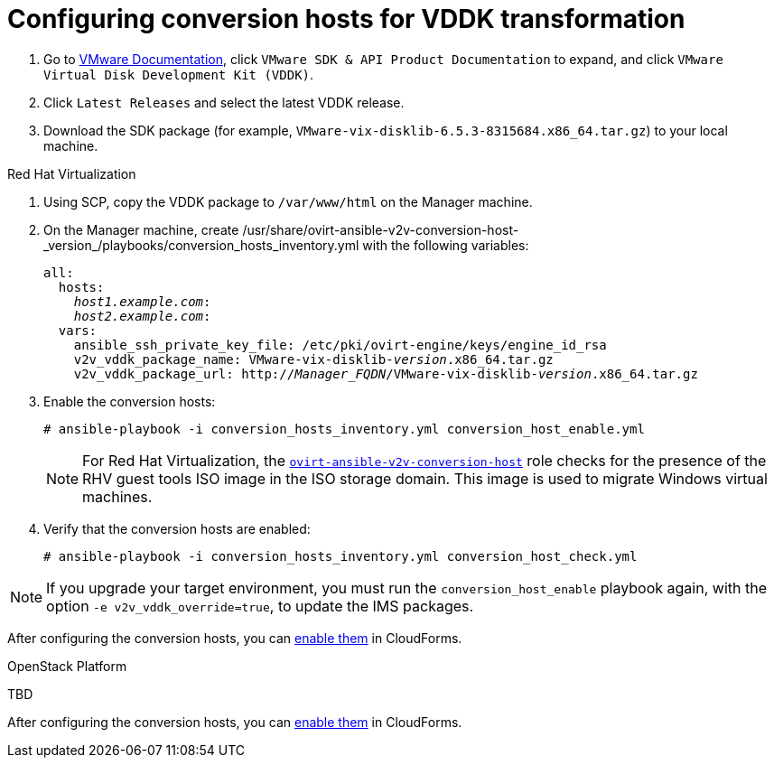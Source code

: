[id="Configuring_conversion_hosts_for_vddk_transformation"]
= Configuring conversion hosts for VDDK transformation

. Go to link:https://www.vmware.com/support/pubs/[VMware Documentation], click `VMware SDK & API Product Documentation` to expand, and click `VMware Virtual Disk Development Kit (VDDK)`.

. Click `Latest Releases` and select the latest VDDK release.

. Download the SDK package (for example, `VMware-vix-disklib-6.5.3-8315684.x86_64.tar.gz`) to your local machine.

.Red Hat Virtualization

. Using SCP, copy the VDDK package to `/var/www/html` on the Manager machine.

. On the Manager machine, create  +/usr/share/ovirt-ansible-v2v-conversion-host-_version_/playbooks/conversion_hosts_inventory.yml+ with the following variables:
+
[options="nowrap" subs="+quotes,verbatim"]
----
all:
  hosts:
    _host1.example.com_:
    _host2.example.com_:
  vars:
    ansible_ssh_private_key_file: /etc/pki/ovirt-engine/keys/engine_id_rsa
    v2v_vddk_package_name: VMware-vix-disklib-_version_.x86_64.tar.gz
    v2v_vddk_package_url: http://_Manager_FQDN_/VMware-vix-disklib-_version_.x86_64.tar.gz
----

. Enable the conversion hosts:
+
[options="nowrap" subs="+quotes,verbatim"]
----
# ansible-playbook -i conversion_hosts_inventory.yml conversion_host_enable.yml
----
+
[NOTE]
====
For Red Hat Virtualization, the link:https://github.com/oVirt/ovirt-ansible-v2v-conversion-host[`ovirt-ansible-v2v-conversion-host`] role checks for the presence of the RHV guest tools ISO image in the ISO storage domain. This image is used to migrate Windows virtual machines.
====

. Verify that the conversion hosts are enabled:
+
[options="nowrap" subs="+quotes,verbatim"]
----
# ansible-playbook -i conversion_hosts_inventory.yml conversion_host_check.yml
----

[NOTE]
====
If you upgrade your target environment, you must run the `conversion_host_enable` playbook again, with the option `-e v2v_vddk_override=true`, to update the IMS packages.
====

After configuring the conversion hosts, you can xref:Enabling_conversion_hosts_in_cloudforms[enable them] in CloudForms.

.OpenStack Platform

TBD

After configuring the conversion hosts, you can xref:Enabling_conversion_hosts_in_cloudforms[enable them] in CloudForms.
